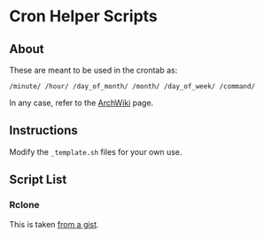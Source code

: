 * Cron Helper Scripts

** About

These are meant to be used in the crontab as:

#+BEGIN_SRC crontab
/minute/ /hour/ /day_of_month/ /month/ /day_of_week/ /command/
#+END_SRC

In any case, refer to the [[https://wiki.archlinux.org/index.php/Cron][ArchWiki]] page.


** Instructions
Modify the ~_template.sh~ files for your own use.

** Script List
*** Rclone
This is taken [[https://gist.github.com/jaredmales/2f732254bb10002fc0549fa9aa0abdd7][from a gist]].
